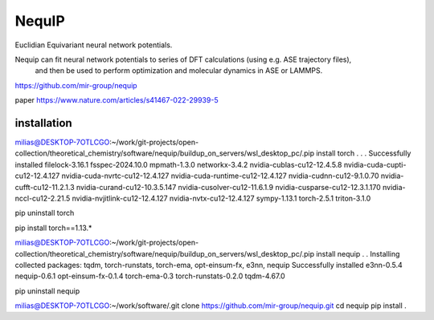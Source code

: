 =======
NequIP 
=======

Euclidian Equivariant neural network potentials. 

Nequip can fit neural network potentials to series of DFT calculations (using e.g. ASE trajectory files),
 and then be used to perform optimization and molecular dynamics in ASE or LAMMPS.

https://github.com/mir-group/nequip


paper
https://www.nature.com/articles/s41467-022-29939-5


installation
~~~~~~~~~~~~
milias@DESKTOP-7OTLCGO:~/work/git-projects/open-collection/theoretical_chemistry/software/nequip/buildup_on_servers/wsl_desktop_pc/.pip install torch
.
.
.
Successfully installed filelock-3.16.1 fsspec-2024.10.0 mpmath-1.3.0 networkx-3.4.2 nvidia-cublas-cu12-12.4.5.8 nvidia-cuda-cupti-cu12-12.4.127 nvidia-cuda-nvrtc-cu12-12.4.127 nvidia-cuda-runtime-cu12-12.4.127 nvidia-cudnn-cu12-9.1.0.70 nvidia-cufft-cu12-11.2.1.3 nvidia-curand-cu12-10.3.5.147 nvidia-cusolver-cu12-11.6.1.9 nvidia-cusparse-cu12-12.3.1.170 nvidia-nccl-cu12-2.21.5 nvidia-nvjitlink-cu12-12.4.127 nvidia-nvtx-cu12-12.4.127 sympy-1.13.1 torch-2.5.1 triton-3.1.0

pip uninstall torch

pip install torch==1.13.*

milias@DESKTOP-7OTLCGO:~/work/git-projects/open-collection/theoretical_chemistry/software/nequip/buildup_on_servers/wsl_desktop_pc/.pip install nequip
.
.
Installing collected packages: tqdm, torch-runstats, torch-ema, opt-einsum-fx, e3nn, nequip
Successfully installed e3nn-0.5.4 nequip-0.6.1 opt-einsum-fx-0.1.4 torch-ema-0.3 torch-runstats-0.2.0 tqdm-4.67.0

pip uninstall nequip


milias@DESKTOP-7OTLCGO:~/work/software/.git clone https://github.com/mir-group/nequip.git
cd nequip
pip install . 


